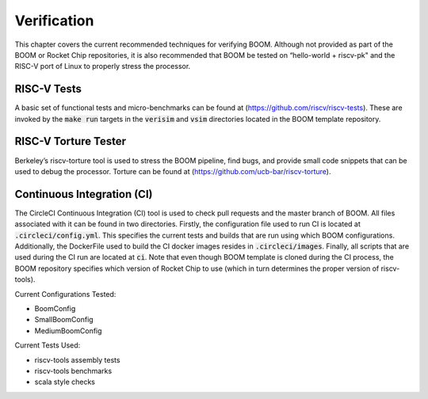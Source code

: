 Verification
============

This chapter covers the current recommended techniques for verifying
BOOM. Although not provided as part of the BOOM or Rocket Chip
repositories, it is also recommended that BOOM be tested on “hello-world
+ riscv-pk" and the RISC-V port of Linux to properly stress the
processor.

RISC-V Tests
------------

A basic set of functional tests and micro-benchmarks can be found at
(https://github.com/riscv/riscv-tests). These are invoked by the :code:`make
run` targets in the :code:`verisim` and :code:`vsim` directories located in the 
BOOM template repository.

RISC-V Torture Tester
---------------------

Berkeley’s riscv-torture tool is used to stress the BOOM pipeline, find
bugs, and provide small code snippets that can be used to debug the
processor. Torture can be found at (https://github.com/ucb-bar/riscv-torture).

Continuous Integration (CI)
---------------------------

The CircleCI Continuous Integration (CI) tool is used to check pull requests and
the master branch of BOOM. All files associated with it can be found in
two directories. Firstly, the configuration file used to run CI is located at
:code:`.circleci/config.yml`. This specifies the current tests and builds that
are run using which BOOM configurations. Additionally, the DockerFile used to 
build the CI docker images resides in :code:`.circleci/images`. Finally, all
scripts that are used during the CI run are located at :code:`ci`. Note that even
though BOOM template is cloned during the CI process, the BOOM repository specifies
which version of Rocket Chip to use (which in turn determines the proper version of
riscv-tools).

Current Configurations Tested:

* BoomConfig
* SmallBoomConfig
* MediumBoomConfig

Current Tests Used:

* riscv-tools assembly tests
* riscv-tools benchmarks
* scala style checks 
